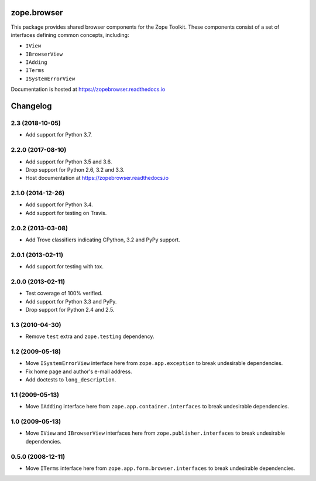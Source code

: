 ==============
 zope.browser
==============

.. image:: https://img.shields.io/pypi/v/zope.browser.svg
        :target: https://pypi.python.org/pypi/zope.browser/
        :alt: Latest release

.. image:: https://img.shields.io/pypi/pyversions/zope.browser.svg
        :target: https://pypi.org/project/zope.browser/
        :alt: Supported Python versions

.. image:: https://travis-ci.org/zopefoundation/zope.browser.svg?branch=master
        :target: https://travis-ci.org/zopefoundation/zope.browser

.. image:: https://coveralls.io/repos/github/zopefoundation/zope.browser/badge.svg?branch=master
        :target: https://coveralls.io/github/zopefoundation/zope.browser?branch=master

.. image:: https://readthedocs.org/projects/zopebrowser/badge/?version=latest
        :target: https://zopebrowser.readthedocs.io/en/latest/
        :alt: Documentation Status


This package provides shared browser components for the Zope Toolkit.
These components consist of a set of interfaces defining common
concepts, including:

- ``IView``
- ``IBrowserView``
- ``IAdding``
- ``ITerms``
- ``ISystemErrorView``

Documentation is hosted at https://zopebrowser.readthedocs.io


===========
 Changelog
===========

2.3 (2018-10-05)
================

- Add support for Python 3.7.


2.2.0 (2017-08-10)
==================

- Add support for Python 3.5 and 3.6.

- Drop support for Python 2.6, 3.2 and 3.3.

- Host documentation at https://zopebrowser.readthedocs.io

2.1.0 (2014-12-26)
==================

- Add support for Python 3.4.

- Add support for testing on Travis.

2.0.2 (2013-03-08)
==================

- Add Trove classifiers indicating CPython, 3.2 and PyPy support.

2.0.1 (2013-02-11)
==================

- Add support for testing with tox.

2.0.0 (2013-02-11)
==================

- Test coverage of 100% verified.

- Add support for Python 3.3 and PyPy.

- Drop support for Python 2.4 and 2.5.

1.3 (2010-04-30)
================

- Remove ``test`` extra and ``zope.testing`` dependency.

1.2 (2009-05-18)
================

- Move ``ISystemErrorView`` interface here from
  ``zope.app.exception`` to break undesirable dependencies.

- Fix home page and author's e-mail address.

- Add doctests to ``long_description``.

1.1 (2009-05-13)
================

- Move ``IAdding`` interface here from ``zope.app.container.interfaces``
  to break undesirable dependencies.

1.0 (2009-05-13)
================

- Move ``IView`` and ``IBrowserView`` interfaces here from
  ``zope.publisher.interfaces`` to break undesirable dependencies.

0.5.0 (2008-12-11)
==================

- Move ``ITerms`` interface here from ``zope.app.form.browser.interfaces``
  to break undesirable dependencies.


